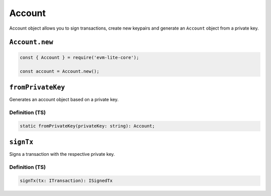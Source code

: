 Account
=======

Account object allows you to sign transactions, create new keypairs and
generate an ``Account`` object from a private key.

``Account.new``
---------------

.. code:: javascript

   const { Account } = require('evm-lite-core');

   const account = Account.new();

``fromPrivateKey``
------------------

Generates an account object based on a private key.

Definition (TS)
~~~~~~~~~~~~~~~

.. code:: typescript

   static fromPrivateKey(privateKey: string): Account;

``signTx``
----------

Signs a transaction with the respective private key.

.. _definition-ts-1:

Definition (TS)
~~~~~~~~~~~~~~~

.. code:: typescript

   signTx(tx: ITransaction): ISignedTx
